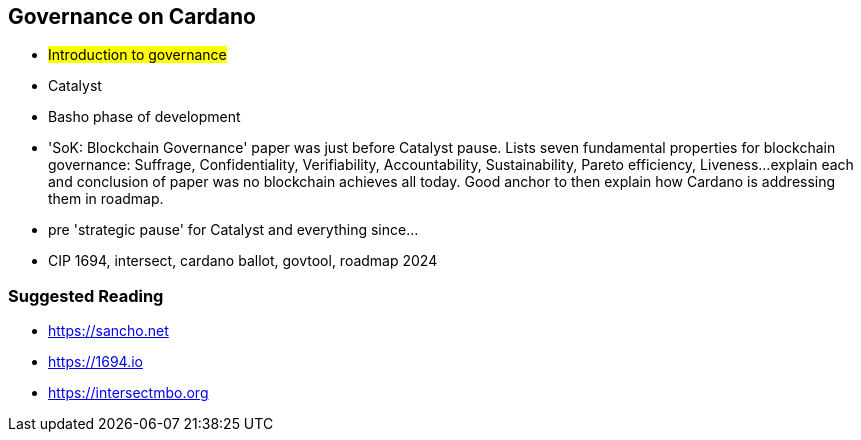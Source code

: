 == Governance on Cardano     


** #Introduction to governance#
** Catalyst
** Basho phase of development

** 'SoK: Blockchain Governance' paper was just before Catalyst pause. Lists seven fundamental properties for blockchain governance: Suffrage, Confidentiality, Verifiability, Accountability, Sustainability, Pareto efficiency, Liveness...explain each and conclusion of paper was no blockchain achieves all today. Good anchor to then explain how Cardano is addressing them in roadmap.
** pre 'strategic pause' for Catalyst and everything since...
** CIP 1694, intersect, cardano ballot, govtool, roadmap 2024 


=== Suggested Reading
- https://sancho.net
- https://1694.io
- https://intersectmbo.org

